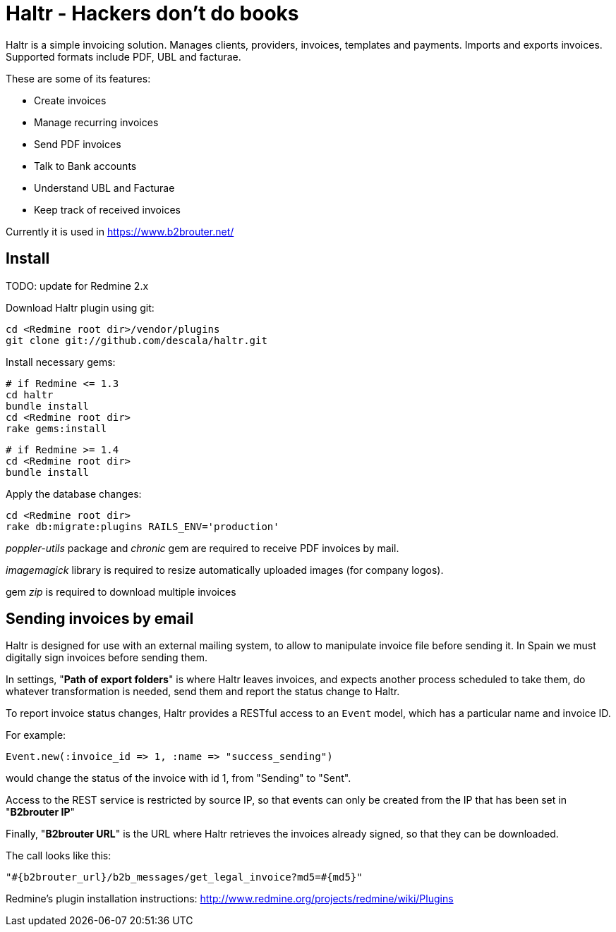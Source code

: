 = Haltr - Hackers don't do books


Haltr is a simple invoicing solution. Manages clients, providers, invoices,
templates and payments. Imports and exports invoices. Supported formats include
PDF, UBL and facturae.

These are some of its features:

* Create invoices
* Manage recurring invoices
* Send PDF invoices
* Talk to Bank accounts
* Understand UBL and Facturae
* Keep track of received invoices

Currently it is used in https://www.b2brouter.net/

== Install

TODO: update for Redmine 2.x

Download Haltr plugin using git:

  cd <Redmine root dir>/vendor/plugins
  git clone git://github.com/descala/haltr.git

Install necessary gems:

  # if Redmine <= 1.3
  cd haltr
  bundle install
  cd <Redmine root dir>
  rake gems:install


  # if Redmine >= 1.4
  cd <Redmine root dir>
  bundle install

Apply the database changes:

  cd <Redmine root dir>
  rake db:migrate:plugins RAILS_ENV='production'

_poppler-utils_ package and _chronic_ gem are required to receive PDF invoices
by mail.

_imagemagick_ library is required to resize automatically uploaded images (for
company logos).

gem _zip_ is required to download multiple invoices


== Sending invoices by email

Haltr is designed for use with an external mailing system, to allow to
manipulate invoice file before sending it. In Spain we must digitally sign
invoices before sending them.

In settings, "*Path of export folders*" is where Haltr leaves invoices, and
expects another process scheduled to take them, do whatever transformation is
needed, send them and report the status change to Haltr.

To report invoice status changes, Haltr provides a RESTful access to an
``Event`` model, which has a particular name and invoice ID.

For example:

  Event.new(:invoice_id => 1, :name => "success_sending")

would change the status of the invoice with id 1, from "Sending" to "Sent".

Access to the REST service is restricted by source IP, so that events can only
be created from the IP that has been set in "*B2brouter IP*"

Finally, "*B2brouter URL*" is the URL where Haltr retrieves the invoices
already signed, so that they can be downloaded.

The call looks like this:

  "#{b2brouter_url}/b2b_messages/get_legal_invoice?md5=#{md5}"

Redmine's plugin installation instructions: http://www.redmine.org/projects/redmine/wiki/Plugins

// vim: set syntax=asciidoc:
